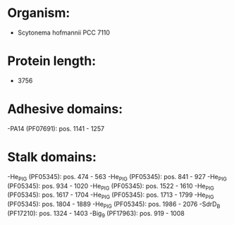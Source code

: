 * Organism:
- Scytonema hofmannii PCC 7110
* Protein length:
- 3756
* Adhesive domains:
-PA14 (PF07691): pos. 1141 - 1257
* Stalk domains:
-He_PIG (PF05345): pos. 474 - 563
-He_PIG (PF05345): pos. 841 - 927
-He_PIG (PF05345): pos. 934 - 1020
-He_PIG (PF05345): pos. 1522 - 1610
-He_PIG (PF05345): pos. 1617 - 1704
-He_PIG (PF05345): pos. 1713 - 1799
-He_PIG (PF05345): pos. 1804 - 1889
-He_PIG (PF05345): pos. 1986 - 2076
-SdrD_B (PF17210): pos. 1324 - 1403
-Big_9 (PF17963): pos. 919 - 1008

